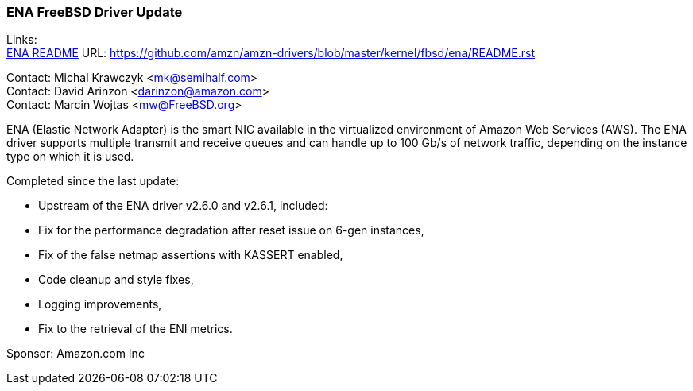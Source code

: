 === ENA FreeBSD Driver Update

Links: +
link:https://github.com/amzn/amzn-drivers/blob/master/kernel/fbsd/ena/README.rst[ENA README] URL: link:https://github.com/amzn/amzn-drivers/blob/master/kernel/fbsd/ena/README.rst[https://github.com/amzn/amzn-drivers/blob/master/kernel/fbsd/ena/README.rst]

Contact: Michal Krawczyk <mk@semihalf.com> +
Contact: David Arinzon <darinzon@amazon.com> +
Contact: Marcin Wojtas <mw@FreeBSD.org>

ENA (Elastic Network Adapter) is the smart NIC available in the virtualized environment of Amazon Web Services (AWS).
The ENA driver supports multiple transmit and receive queues and can handle up to 100 Gb/s of network traffic, depending on the instance type on which it is used.

Completed since the last update:

* Upstream of the ENA driver v2.6.0 and v2.6.1, included:
  * Fix for the performance degradation after reset issue on 6-gen instances,
  * Fix of the false netmap assertions with KASSERT enabled,
  * Code cleanup and style fixes,
  * Logging improvements,
  * Fix to the retrieval of the ENI metrics.

Sponsor: Amazon.com Inc
